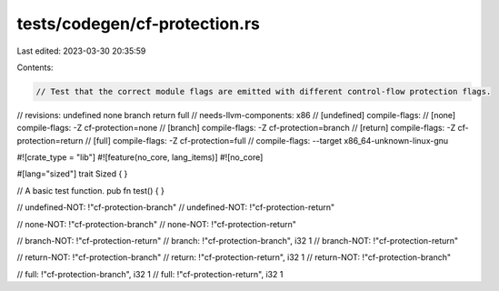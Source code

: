 tests/codegen/cf-protection.rs
==============================

Last edited: 2023-03-30 20:35:59

Contents:

.. code-block:: rs

    // Test that the correct module flags are emitted with different control-flow protection flags.

// revisions: undefined none branch return full
// needs-llvm-components: x86
// [undefined] compile-flags:
// [none] compile-flags: -Z cf-protection=none
// [branch] compile-flags: -Z cf-protection=branch
// [return] compile-flags: -Z cf-protection=return
// [full] compile-flags: -Z cf-protection=full
// compile-flags: --target x86_64-unknown-linux-gnu

#![crate_type = "lib"]
#![feature(no_core, lang_items)]
#![no_core]

#[lang="sized"]
trait Sized { }

// A basic test function.
pub fn test() {
}

// undefined-NOT: !"cf-protection-branch"
// undefined-NOT: !"cf-protection-return"

// none-NOT: !"cf-protection-branch"
// none-NOT: !"cf-protection-return"

// branch-NOT: !"cf-protection-return"
// branch: !"cf-protection-branch", i32 1
// branch-NOT: !"cf-protection-return"

// return-NOT: !"cf-protection-branch"
// return: !"cf-protection-return", i32 1
// return-NOT: !"cf-protection-branch"

// full: !"cf-protection-branch", i32 1
// full: !"cf-protection-return", i32 1


